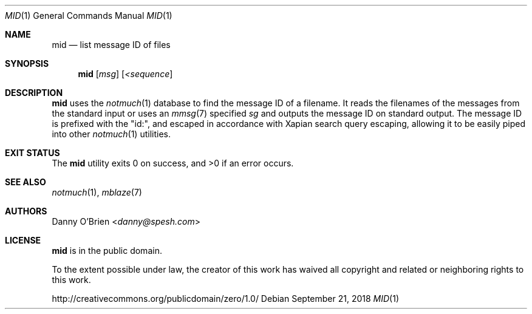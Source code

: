 .Dd September 21, 2018
.Dt MID 1
.Os
.Sh NAME
.Nm mid
.Nd list message ID of files
.Sh SYNOPSIS
.Nm
.Op Ar msg
.Op Ar <sequence
.Sh DESCRIPTION
.Nm
uses the
.Xr notmuch 1
database to find the message ID of a filename.
It reads the filenames of the messages from the standard input or uses an
.Xr mmsg 7
specified
.Ar sg
and outputs the message ID on standard output.
The message ID is prefixed with the "id:", and escaped in accordance with Xapian search query escaping, allowing it to be easily piped into other
.Xr notmuch 1
utilities.
.Sh EXIT STATUS
.Ex -std
.Sh SEE ALSO
.Xr notmuch 1 ,
.Xr mblaze 7
.Sh AUTHORS
.An Danny O'Brien Aq Mt danny@spesh.com
.Sh LICENSE
.Nm
is in the public domain.
.Pp
To the extent possible under law,
the creator of this work
has waived all copyright and related or
neighboring rights to this work.
.Pp
.Lk http://creativecommons.org/publicdomain/zero/1.0/
